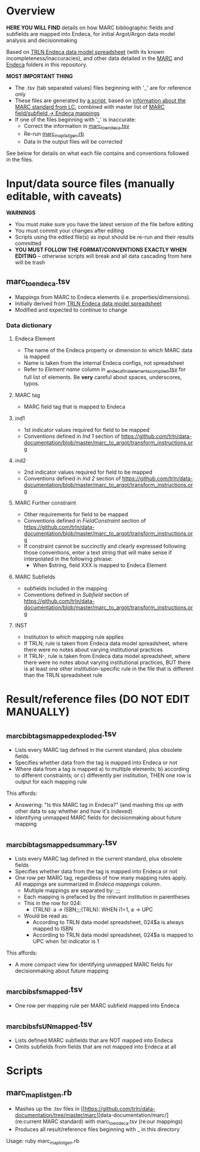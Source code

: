 * Overview
*HERE YOU WILL FIND* details on how MARC bibliographic fields and subfields are mapped into Endeca, for initial Argot/Argon data model analysis and decisionmaking

Based on [[http://archive.trln.org/endeca/private/data-model/TRLN-Endeca-Mappings.xls][TRLN Endeca data model spreadsheet]] (with its known incompleteness/inaccuracies), and other data detailed in the [[https://github.com/trln/data-documentation/tree/master/marc][MARC]] and [[https://github.com/trln/data-documentation/tree/master/endeca][Endeca]] folders in this repository.

*MOST IMPORTANT THING*
 - The .tsv (tab separated values) files beginning with '_' are for reference only
 - These files are generated by [[https://github.com/trln/data-documentation/blob/master/marc_to_endeca/marc_map_list_gen.rb][a script]], based on [[https://github.com/trln/data-documentation/tree/master/marc][information about the MARC standard from LC]], combined with master list of [[https://github.com/trln/data-documentation/blob/master/marc_to_endeca/marc_to_endeca.tsv][MARC field/subfield -> Endeca mappings]]
 - If one of the files beginning with '_' is inaccurate:
   - Correct the information in [[https://github.com/trln/data-documentation/blob/master/marc_to_endeca/marc_to_endeca.tsv][marc_to_endeca.tsv]] 
   - Re-run [[https://github.com/trln/data-documentation/blob/master/marc_to_endeca/marc_map_list_gen.rb][marc_map_list_gen.rb]]
   - Data in the output files will be corrected

See below for details on what each file contains and conventions followed in the files. 

* Input/data source files *(manually editable, with caveats)*
*WARNINGS*
 - You must make sure you have the latest version of the file before editing
 - You must commit your changes after editing
 - Scripts using the edited file(s) as input should be re-run and their results committed
 - *YOU MUST FOLLOW THE FORMAT/CONVENTIONS EXACTLY WHEN EDITING* -- otherwise scripts will break and all data cascading from here will be trash
** marc_to_endeca.tsv
 - Mappings from MARC to Endeca elements (i.e. properties/dimensions).
 - Initially derived from [[http://archive.trln.org/endeca/private/data-model/TRLN-Endeca-Mappings.xls][TRLN Endeca data model spreadsheet]]
 - Modified and expected to continue to change
*** Data dictionary
**** Endeca Element
 - The name of the Endeca property or dimension to which MARC data is mapped
 - Name is taken from the internal Endeca configs, not spreadsheet
 - Refer to /Element name/ column in [[https://github.com/trln/data-documentation/blob/master/endeca/_endeca_final_elements_compiled.tsv][_endeca_final_elements_compiled.tsv]] for full list of elements. Be *very* careful about spaces, underscores, typos. 
**** MARC tag
 - MARC field tag that is mapped to Endeca
**** ind1
 - 1st indicator values required for field to be mapped
 - Conventions defined in /Ind 1/ section of https://github.com/trln/data-documentation/blob/master/marc_to_argot/transform_instructions.org

**** ind2
 - 2nd indicator values required for field to be mapped
 - Conventions defined in /Ind 2/ section of https://github.com/trln/data-documentation/blob/master/marc_to_argot/transform_instructions.org

**** MARC Further constraint
 - Other requirements for field to be mapped
 - Conventions defined in /FieldConstraint/ section of https://github.com/trln/data-documentation/blob/master/marc_to_argot/transform_instructions.org
 - If constraint cannot be succinctly and clearly expressed following those conventions, enter a text string that will make sense if interpolated in the following phrase:
   - When $string, field XXX is mapped to Endeca Element

**** MARC Subfields
 - subfields included in the mapping
 - Conventions defined in /Subfield/ section of https://github.com/trln/data-documentation/blob/master/marc_to_argot/transform_instructions.org

**** INST
 - Institution to which mapping rule applies
 - If TRLN, rule is taken from Endeca data model spreadsheet, where there were no notes about varying institutional practices
 - If TRLN-, rule is taken from Endeca data model spreadsheet, where there were no notes about varying institutional practices, BUT there is at least one other institution-specific rule in the file that is different than the TRLN spreadsheet rule

* Result/reference files *(DO NOT EDIT MANUALLY)*
** _marc_bib_tags_mapped_exploded.tsv
 - Lists every MARC tag defined in the current standard, plus obsolete fields
 - Specifies whether data from the tag is mapped into Endeca or not
 - Where data from a tag is mapped a) to multiple elements; b) according to different constraints; or c) differently per institution, THEN one row is output for each mapping rule

This affords: 
 - Answering: "Is this MARC tag in Endeca?" (and mashing this up with other data to say whether and how it's indexed)
 - Identifying unmapped MARC fields for decisionmaking about future mapping
** _marc_bib_tags_mapped_summary.tsv
 - Lists every MARC tag defined in the current standard, plus obsolete fields
 - Specifies whether data from the tag is mapped into Endeca or not
 - One row per MARC tag, regardless of how many mapping rules apply. All mappings are summarized in /Endeca mappings/ column.
   - Multiple mappings are separated by: ;;;
   - Each mapping is prefaced by the relevant institution in parentheses
   - This in the row for 024:
     - (TRLN): a -> ISBN;;;(TRLN): WHEN i1=1, a -> UPC
   - Would be read as:
     - According to TRLN data model spreadsheet, 024$a is always mapped to ISBN
     - According to TRLN data model spreadsheet, 024$a is mapped to UPC when 1st indicator is 1
This affords: 
 - A more compact view for identifying unmapped MARC fields for decisionmaking about future mapping
** _marc_bib_sfs_mapped.tsv
 - One row per mapping rule per MARC subfield mapped into Endeca
** _marc_bib_sfs_UNmapped.tsv
 - Lists defined MARC subfields that are NOT mapped into Endeca
 - Omits subfields from fields that are not mapped into Endeca at all
* Scripts
** marc_map_list_gen.rb
 - Mashes up the .tsv files in [[https://github.com/trln/data-documentation/tree/master/marc][data-documentation/marc/] (re:current MARC standard) with marc_to_endeca.tsv (re:our mappings)
 - Produces all result/reference files beginning with _ in this directory

Usage: ruby marc_map_list_gen.rb
